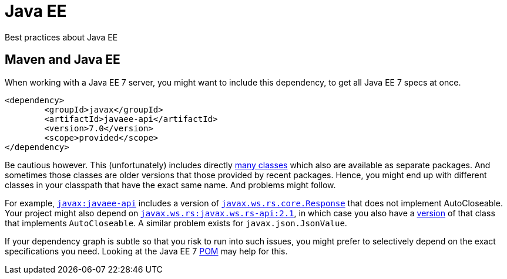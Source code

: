 = Java EE

Best practices about Java EE

== Maven and Java EE

When working with a Java EE 7 server, you might want to include this dependency, to get all Java EE 7 specs at once.

----
<dependency>
	<groupId>javax</groupId>
	<artifactId>javaee-api</artifactId>
	<version>7.0</version>
	<scope>provided</scope>
</dependency>
----

Be cautious however. This (unfortunately) includes directly http://www.javadoc.io/doc/javax/javaee-api/7.0[many classes] which also are available as separate packages. And sometimes those classes are older versions that those provided by recent packages. Hence, you might end up with different classes in your classpath that have the exact same name. And problems might follow.

For example, https://search.maven.org/#search%7Cgav%7C1%7Cg%3A%22javax%22%20AND%20a%3A%22javaee-api%22[`javax:javaee-api`] includes a version of https://docs.oracle.com/javaee/7/api/javax/ws/rs/core/Response.html[`javax.ws.rs.core.Response`] that does not implement AutoCloseable. Your project might also depend on https://search.maven.org/#search%7Cgav%7C1%7Cg%3A%22javax.ws.rs%22%20AND%20a%3A%22javax.ws.rs-api%22[`javax.ws.rs:javax.ws.rs-api:2.1`], in which case you also have a http://static.javadoc.io/javax.ws.rs/javax.ws.rs-api/2.1/javax/ws/rs/core/Response.html[version] of that class that implements `AutoCloseable`. A similar problem exists for `javax.json.JsonValue`.

If your dependency graph is subtle so that you risk to run into such issues, you might prefer to selectively depend on the exact specifications you need. Looking at the Java EE 7 https://search.maven.org/remotecontent?filepath=javax/javaee-api/7.0/javaee-api-7.0.pom[POM] may help for this.

